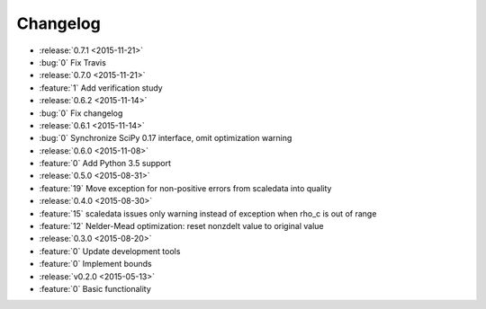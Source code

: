 Changelog
=========

* :release:`0.7.1 <2015-11-21>`
* :bug:`0` Fix Travis

* :release:`0.7.0 <2015-11-21>`
* :feature:`1` Add verification study

* :release:`0.6.2 <2015-11-14>`
* :bug:`0` Fix changelog

* :release:`0.6.1 <2015-11-14>`
* :bug:`0` Synchronize SciPy 0.17 interface, omit optimization warning

* :release:`0.6.0 <2015-11-08>`
* :feature:`0` Add Python 3.5 support

* :release:`0.5.0 <2015-08-31>`
* :feature:`19` Move exception for non-positive errors from scaledata into
  quality

* :release:`0.4.0 <2015-08-30>`
* :feature:`15` scaledata issues only warning instead of exception when rho_c
  is out of range
* :feature:`12` Nelder-Mead optimization: reset nonzdelt value to original
  value

* :release:`0.3.0 <2015-08-20>`
* :feature:`0` Update development tools
* :feature:`0` Implement bounds

* :release:`v0.2.0 <2015-05-13>`
* :feature:`0` Basic functionality
